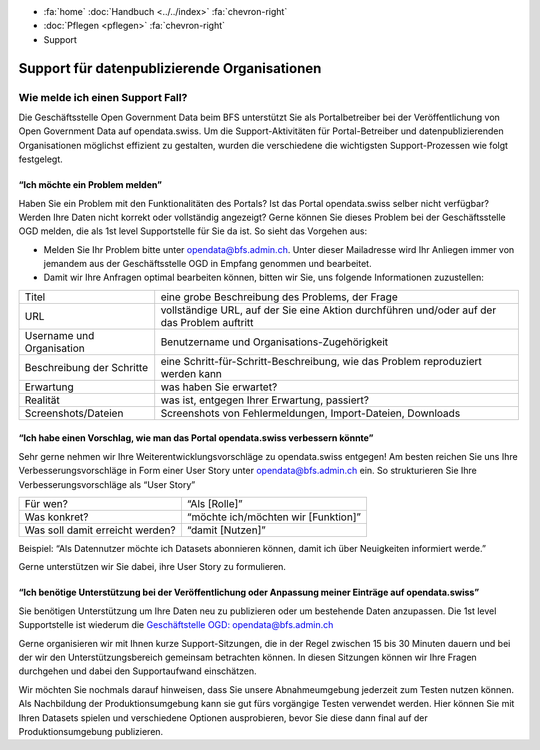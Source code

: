 .. container:: custom-breadcrumbs

   - :fa:`home` :doc:`Handbuch <../../index>` :fa:`chevron-right`
   - :doc:`Pflegen <pflegen>` :fa:`chevron-right`
   - Support

**********************************************
Support für datenpublizierende Organisationen
**********************************************

Wie melde ich einen Support Fall?
=====================================

.. container:: Intro

    Die Geschäftsstelle Open Government Data beim BFS unterstützt Sie als Portalbetreiber
    bei der Veröffentlichung von Open Government Data auf opendata.swiss. Um die
    Support-Aktivitäten für Portal-Betreiber und datenpublizierenden
    Organisationen möglichst effizient zu gestalten, wurden die verschiedene
    die wichtigsten Support-Prozessen wie folgt festgelegt.

“Ich möchte ein Problem melden”
-----------------------------------------

Haben Sie ein Problem mit den Funktionalitäten des Portals? Ist das Portal opendata.swiss
selber nicht verfügbar? Werden Ihre Daten nicht korrekt oder vollständig angezeigt?
Gerne können Sie dieses Problem bei der Geschäftsstelle OGD melden, die als 1st level
Supportstelle für Sie da ist. So sieht das Vorgehen aus:

- Melden Sie Ihr Problem bitte unter `opendata@bfs.admin.ch <mailto:opendata@bfs.admin.ch>`__.
  Unter dieser Mailadresse wird Ihr Anliegen immer von jemandem aus der
  Geschäftsstelle OGD in Empfang genommen und bearbeitet.
- Damit wir Ihre Anfragen optimal bearbeiten können,
  bitten wir Sie, uns folgende Informationen zuzustellen:

+---------------------------+------------------------------------------------------------+
| Titel                     | eine grobe Beschreibung des Problems, der Frage            |
+---------------------------+------------------------------------------------------------+
| URL                       | vollständige URL, auf der Sie eine Aktion durchführen      |
|                           | und/oder auf der das Problem auftritt                      |
+---------------------------+------------------------------------------------------------+
| Username und Organisation | Benutzername und Organisations-Zugehörigkeit               |
+---------------------------+------------------------------------------------------------+
| Beschreibung der Schritte | eine Schritt-für-Schritt-Beschreibung, wie das Problem     |
|                           | reproduziert werden kann                                   |
+---------------------------+------------------------------------------------------------+
| Erwartung                 | was haben Sie erwartet?                                    |
+---------------------------+------------------------------------------------------------+
| Realität                  | was ist, entgegen Ihrer Erwartung, passiert?               |
+---------------------------+------------------------------------------------------------+
| Screenshots/Dateien       | Screenshots von Fehlermeldungen, Import-Dateien, Downloads |
+---------------------------+------------------------------------------------------------+




“Ich habe einen Vorschlag, wie man das Portal opendata.swiss verbessern könnte”
---------------------------------------------------------------------------------

Sehr gerne nehmen wir Ihre Weiterentwicklungsvorschläge zu opendata.swiss entgegen!
Am besten reichen Sie uns Ihre Verbesserungsvorschläge in Form einer User Story
unter `opendata@bfs.admin.ch <mailto:opendata@bfs.admin.ch>`__ ein. So strukturieren Sie Ihre Verbesserungsvorschläge als “User Story”

+---------------------------------+-------------------------------------+
| Für wen?                        | “Als [Rolle]”                       |
+---------------------------------+-------------------------------------+
| Was konkret?                    | “möchte ich/möchten wir [Funktion]” |
+---------------------------------+-------------------------------------+
| Was soll damit erreicht werden? | “damit [Nutzen]”                    |
+---------------------------------+-------------------------------------+

Beispiel: “Als Datennutzer möchte ich Datasets abonnieren können, damit ich über Neuigkeiten informiert werde.”

Gerne unterstützen wir Sie dabei, ihre User Story zu formulieren.

“Ich benötige Unterstützung bei der Veröffentlichung oder Anpassung meiner Einträge auf opendata.swiss”
---------------------------------------------------------------------------------------------------------

Sie benötigen Unterstützung um Ihre Daten neu zu publizieren oder um bestehende Daten anzupassen.
Die 1st level Supportstelle ist wiederum die `Geschäftstelle OGD: opendata@bfs.admin.ch <mailto:opendata@bfs.admin.ch>`__

Gerne organisieren wir mit Ihnen kurze Support-Sitzungen, die in der Regel zwischen
15 bis 30 Minuten dauern und bei der wir den Unterstützungsbereich gemeinsam betrachten können.
In diesen Sitzungen können wir Ihre Fragen durchgehen und dabei den Supportaufwand einschätzen.

Wir möchten Sie nochmals darauf hinweisen, dass Sie unsere Abnahmeumgebung
jederzeit zum Testen nutzen können. Als Nachbildung der Produktionsumgebung kann
sie gut fürs vorgängige Testen verwendet werden. Hier können Sie mit Ihren Datasets
spielen und verschiedene Optionen ausprobieren, bevor Sie diese dann final
auf der Produktionsumgebung publizieren.










